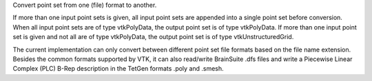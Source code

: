 .. Auto-generated by mirtk-help-rst from "mirtk convert-pointset -h" output


Convert point set from one (file) format to another.

If more than one input point sets is given, all input point sets
are appended into a single point set before conversion. When all
input point sets are of type vtkPolyData, the output point set
is of type vtkPolyData. If more than one input point set is given
and not all are of type vtkPolyData, the output point set is of type
vtkUnstructuredGrid.

The current implementation can only convert between different
point set file formats based on the file name extension.
Besides the common formats supported by VTK, it can also read/write
BrainSuite .dfs files and write a Piecewise Linear Complex (PLC)
B-Rep description in the TetGen formats .poly and .smesh.
